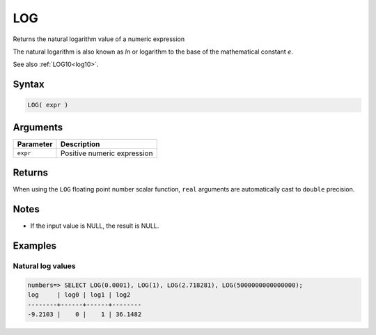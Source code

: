 .. _log:

**************************
LOG
**************************

Returns the natural logarithm value of a numeric expression

The natural logarithm is also known as *ln* or logarithm to the base of the mathematical constant *e*.

See also :ref:`LOG10<log10>`.

Syntax
==========

.. code-block:: postgres

   LOG( expr )

Arguments
============

.. list-table:: 
   :widths: auto
   :header-rows: 1
   
   * - Parameter
     - Description
   * - ``expr``
     - Positive numeric expression

Returns
============

When using the ``LOG`` floating point number scalar function, ``real`` arguments are automatically cast to ``double`` precision.

Notes
=======

* If the input value is NULL, the result is NULL.

Examples
===========

Natural log values
--------------------------

.. code-block:: psql

   numbers=> SELECT LOG(0.0001), LOG(1), LOG(2.718281), LOG(5000000000000000);
   log     | log0 | log1 | log2   
   --------+------+------+--------
   -9.2103 |    0 |    1 | 36.1482
